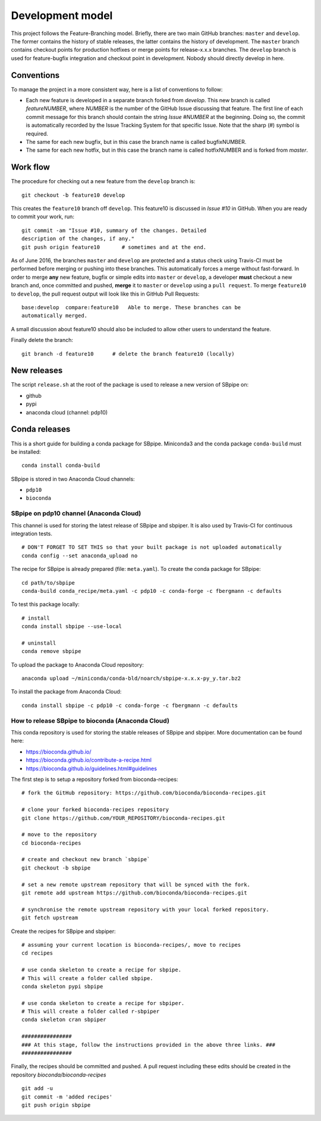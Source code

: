 Development model
-----------------

This project follows the Feature-Branching model. Briefly, there are two
main GitHub branches: ``master`` and ``develop``. The former contains the
history of stable releases, the latter contains the history of
development. The ``master`` branch contains checkout points for
production hotfixes or merge points for release-x.x.x branches. The
``develop`` branch is used for feature-bugfix integration and checkout
point in development. Nobody should directly develop in here.

Conventions
~~~~~~~~~~~

To manage the project in a more consistent way, here is a list of
conventions to follow:

-  Each new feature is developed in a separate branch forked from
   *develop*. This new branch is called *featureNUMBER*, where *NUMBER*
   is the number of the GitHub Issue discussing that feature. The first
   line of each commit message for this branch should contain the string
   *Issue #NUMBER* at the beginning. Doing so, the commit is
   automatically recorded by the Issue Tracking System for that specific
   Issue. Note that the sharp (#) symbol is required.
-  The same for each new bugfix, but in this case the branch name is
   called bugfixNUMBER.
-  The same for each new hotfix, but in this case the branch name is
   called hotfixNUMBER and is forked from *master*.

Work flow
~~~~~~~~~

The procedure for checking out a new feature from the ``develop`` branch
is:

::

    git checkout -b feature10 develop

This creates the ``feature10`` branch off ``develop``. This feature10 is
discussed in *Issue #10* in GitHub. When you are ready to commit your
work, run:

::

    git commit -am "Issue #10, summary of the changes. Detailed
    description of the changes, if any."
    git push origin feature10       # sometimes and at the end.

As of June 2016, the branches ``master`` and ``develop`` are protected
and a status check using Travis-CI must be performed before merging or
pushing into these branches. This automatically forces a merge without
fast-forward. In order to merge **any** new feature, bugfix or simple
edits into ``master`` or ``develop``, a developer **must** checkout a
new branch and, once committed and pushed, **merge** it to ``master`` or
``develop`` using a ``pull request``. To merge ``feature10`` to
``develop``, the pull request output will look like this in GitHub Pull
Requests:

::

    base:develop  compare:feature10   Able to merge. These branches can be
    automatically merged.

A small discussion about feature10 should also be included to allow
other users to understand the feature.

Finally delete the branch:

::

    git branch -d feature10      # delete the branch feature10 (locally)

New releases
~~~~~~~~~~~~

The script ``release.sh`` at the root of the package is used to release a
new version of SBpipe on:

- github
- pypi
- anaconda cloud (channel: pdp10)

Conda releases
~~~~~~~~~~~~~~

This is a short guide for building a conda package for SBpipe. Miniconda3
and the conda package ``conda-build`` must be installed:

::

    conda install conda-build

SBpipe is stored in two Anaconda Cloud channels:

- ``pdp10``
- ``bioconda``


SBpipe on pdp10 channel (Anaconda Cloud)
^^^^^^^^^^^^^^^^^^^^^^^^^^^^^^^^^^^^^^^^

This channel is used for storing the latest release of SBpipe and sbpiper.
It is also used by Travis-CI for continuous integration tests.

::

    # DON'T FORGET TO SET THIS so that your built package is not uploaded automatically
    conda config --set anaconda_upload no

The recipe for SBpipe is already prepared (file: ``meta.yaml``). To
create the conda package for SBpipe:

::

    cd path/to/sbpipe
    conda-build conda_recipe/meta.yaml -c pdp10 -c conda-forge -c fbergmann -c defaults

To test this package locally:

::

    # install
    conda install sbpipe --use-local

    # uninstall
    conda remove sbpipe

To upload the package to Anaconda Cloud repository:

::

    anaconda upload ~/miniconda/conda-bld/noarch/sbpipe-x.x.x-py_y.tar.bz2

To install the package from Anaconda Cloud:

::

    conda install sbpipe -c pdp10 -c conda-forge -c fbergmann -c defaults

How to release SBpipe to bioconda (Anaconda Cloud)
^^^^^^^^^^^^^^^^^^^^^^^^^^^^^^^^^^^^^^^^^^^^^^^^^^

This conda repository is used for storing the stable releases of SBpipe and sbpiper.
More documentation can be found here:

- https://bioconda.github.io/
- https://bioconda.github.io/contribute-a-recipe.html
- https://bioconda.github.io/guidelines.html#guidelines

The first step is to setup a repository forked from bioconda-recipes:

::

    # fork the GitHub repository: https://github.com/bioconda/bioconda-recipes.git

    # clone your forked bioconda-recipes repository
    git clone https://github.com/YOUR_REPOSITORY/bioconda-recipes.git

    # move to the repository
    cd bioconda-recipes

    # create and checkout new branch `sbpipe`
    git checkout -b sbpipe

    # set a new remote upstream repository that will be synced with the fork.
    git remote add upstream https://github.com/bioconda/bioconda-recipes.git

    # synchronise the remote upstream repository with your local forked repository.
    git fetch upstream


Create the recipes for SBpipe and sbpiper:

::

    # assuming your current location is bioconda-recipes/, move to recipes
    cd recipes

    # use conda skeleton to create a recipe for sbpipe.
    # This will create a folder called sbpipe.
    conda skeleton pypi sbpipe

    # use conda skeleton to create a recipe for sbpiper.
    # This will create a folder called r-sbpiper
    conda skeleton cran sbpiper

    ################
    ### At this stage, follow the instructions provided in the above three links. ###
    ################

Finally, the recipes should be committed and pushed. A pull request including these
edits should be created in the repository `bioconda/bioconda-recipes`

::

    git add -u
    git commit -m 'added recipes'
    git push origin sbpipe

